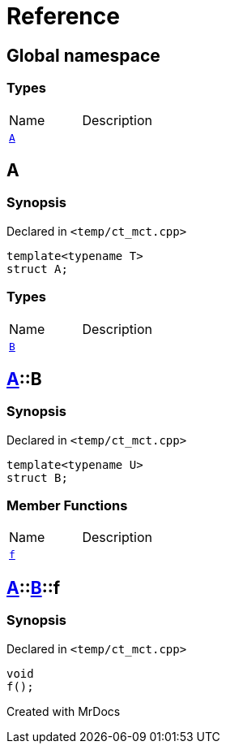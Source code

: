 = Reference
:mrdocs:

[#index]

== Global namespace

===  Types
[cols=2,separator=¦]
|===
¦Name ¦Description
¦xref:A.adoc[`A`]  ¦

|===


[#A]

== A



=== Synopsis

Declared in `<temp/ct_mct.cpp>`

[source,cpp,subs="verbatim,macros,-callouts"]
----
template<typename T>
struct A;
----

===  Types
[cols=2,separator=¦]
|===
¦Name ¦Description
¦xref:A/B.adoc[`B`]  ¦

|===



:relfileprefix: ../
[#A-B]

== xref:A.adoc[pass:[A]]::B



=== Synopsis

Declared in `<temp/ct_mct.cpp>`

[source,cpp,subs="verbatim,macros,-callouts"]
----
template<typename U>
struct B;
----

===  Member Functions
[cols=2,separator=¦]
|===
¦Name ¦Description
¦xref:A/B/f.adoc[`f`]  ¦

|===



:relfileprefix: ../../
[#A-B-f]

== xref:A.adoc[pass:[A]]::xref:A/B.adoc[pass:[B]]::f



=== Synopsis

Declared in `<temp/ct_mct.cpp>`

[source,cpp,subs="verbatim,macros,-callouts"]
----
void
f();
----









Created with MrDocs

